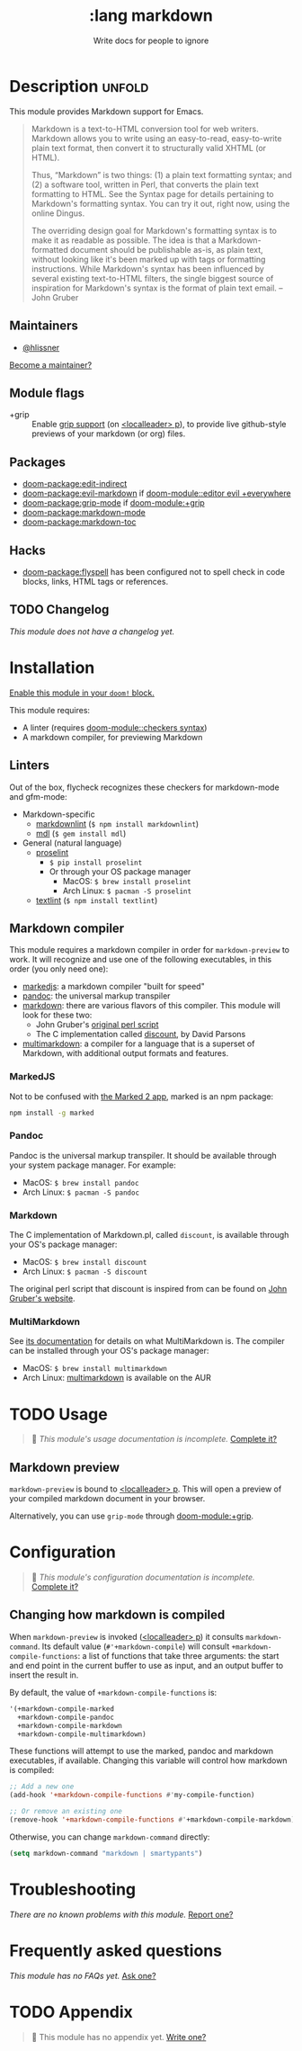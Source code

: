 #+title:    :lang markdown
#+subtitle: Write docs for people to ignore
#+created:  February 19, 2017
#+since:    2.0.0

* Description :unfold:
This module provides Markdown support for Emacs.

#+begin_quote
Markdown is a text-to-HTML conversion tool for web writers. Markdown allows you
to write using an easy-to-read, easy-to-write plain text format, then convert it
to structurally valid XHTML (or HTML).

Thus, “Markdown” is two things: (1) a plain text formatting syntax; and (2) a
software tool, written in Perl, that converts the plain text formatting to HTML.
See the Syntax page for details pertaining to Markdown's formatting syntax. You
can try it out, right now, using the online Dingus.

The overriding design goal for Markdown's formatting syntax is to make it as
readable as possible. The idea is that a Markdown-formatted document should be
publishable as-is, as plain text, without looking like it's been marked up with
tags or formatting instructions. While Markdown's syntax has been influenced by
several existing text-to-HTML filters, the single biggest source of inspiration
for Markdown's syntax is the format of plain text email. -- John Gruber
#+end_quote

** Maintainers
- [[doom-user:][@hlissner]]

[[doom-contrib-maintainer:][Become a maintainer?]]

** Module flags
- +grip ::
  Enable [[https://github.com/seagle0128/grip-mode][grip support]] (on [[kbd:][<localleader> p]]), to provide live github-style
  previews of your markdown (or org) files.

** Packages
- [[doom-package:edit-indirect]]
- [[doom-package:evil-markdown]] if [[doom-module::editor evil +everywhere]]
- [[doom-package:grip-mode]] if [[doom-module:+grip]]
- [[doom-package:markdown-mode]]
- [[doom-package:markdown-toc]]

** Hacks
- [[doom-package:flyspell]] has been configured not to spell check in code blocks, links, HTML
  tags or references.

** TODO Changelog
# This section will be machine generated. Don't edit it by hand.
/This module does not have a changelog yet./

* Installation
[[id:01cffea4-3329-45e2-a892-95a384ab2338][Enable this module in your ~doom!~ block.]]

This module requires:
- A linter (requires [[doom-module::checkers syntax]])
- A markdown compiler, for previewing Markdown

** Linters
Out of the box, flycheck recognizes these checkers for markdown-mode and
gfm-mode:

- Markdown-specific
  - [[https://github.com/DavidAnson/markdownlint][markdownlint]] (~$ npm install markdownlint~)
  - [[https://github.com/markdownlint/markdownlint][mdl]] (~$ gem install mdl~)
- General (natural language)
  - [[http://proselint.com/][proselint]]
    - ~$ pip install proselint~
    - Or through your OS package manager
      - MacOS: ~$ brew install proselint~
      - Arch Linux: ~$ pacman -S proselint~
  - [[https://github.com/textlint/textlint][textlint]] (~$ npm install textlint~)

** Markdown compiler
This module requires a markdown compiler in order for ~markdown-preview~ to
work. It will recognize and use one of the following executables, in this order
(you only need one):

- [[https://github.com/markedjs/marked][markedjs]]: a markdown compiler "built for speed"
- [[https://github.com/jgm/pandoc][pandoc]]: the universal markup transpiler
- [[http://pell.portland.or.us/~orc/Code/discount/][markdown]]: there are various flavors of this compiler. This module will look
  for these two:
  - John Gruber's [[https://daringfireball.net/projects/markdown/][original perl script]]
  - The C implementation called [[http://pell.portland.or.us/~orc/Code/discount/][discount]], by David Parsons
- [[https://fletcher.github.io/MultiMarkdown-6/][multimarkdown]]: a compiler for a language that is a superset of Markdown, with
  additional output formats and features.

*** MarkedJS
Not to be confused with [[https://marked2app.com/][the Marked 2 app]], marked is an npm package:
#+begin_src sh
npm install -g marked
#+end_src

*** Pandoc
Pandoc is the universal markup transpiler. It should be available through your
system package manager. For example:

+ MacOS: ~$ brew install pandoc~
+ Arch Linux: ~$ pacman -S pandoc~

*** Markdown
The C implementation of Markdown.pl, called =discount=, is available through
your OS's package manager:

+ MacOS: ~$ brew install discount~
+ Arch Linux: ~$ pacman -S discount~

The original perl script that discount is inspired from can be found on [[https://daringfireball.net/projects/markdown/][John
Gruber's website]].

*** MultiMarkdown
See [[https://fletcher.github.io/MultiMarkdown-6/introduction.html][its documentation]] for details on what MultiMarkdown is. The compiler can be
installed through your OS's package manager:

+ MacOS: ~$ brew install multimarkdown~
+ Arch Linux: [[https://aur.archlinux.org/packages/multimarkdown/][multimarkdown]] is available on the AUR

* TODO Usage
#+begin_quote
 🔨 /This module's usage documentation is incomplete./ [[doom-contrib-module:][Complete it?]]
#+end_quote

** Markdown preview
~markdown-preview~ is bound to [[kbd:][<localleader> p]]. This will open a preview of your
compiled markdown document in your browser.

Alternatively, you can use ~grip-mode~ through [[doom-module:+grip]].

* Configuration
#+begin_quote
 🔨 /This module's configuration documentation is incomplete./ [[doom-contrib-module:][Complete it?]]
#+end_quote

** Changing how markdown is compiled
When ~markdown-preview~ is invoked ([[kbd:][<localleader> p]]) it consults
~markdown-command~. Its default value (~#'+markdown-compile~) will consult
~+markdown-compile-functions~: a list of functions that take three arguments:
the start and end point in the current buffer to use as input, and an output
buffer to insert the result in.

By default, the value of ~+markdown-compile-functions~ is:
#+begin_src lisp
'(+markdown-compile-marked
  +markdown-compile-pandoc
  +markdown-compile-markdown
  +markdown-compile-multimarkdown)
#+end_src

These functions will attempt to use the marked, pandoc and markdown executables,
if available. Changing this variable will control how markdown is compiled:
#+begin_src emacs-lisp
;; Add a new one
(add-hook '+markdown-compile-functions #'my-compile-function)

;; Or remove an existing one
(remove-hook '+markdown-compile-functions #'+markdown-compile-markdown)
#+end_src

Otherwise, you can change ~markdown-command~ directly:
#+begin_src emacs-lisp
(setq markdown-command "markdown | smartypants")
#+end_src

* Troubleshooting
/There are no known problems with this module./ [[doom-report:][Report one?]]

* Frequently asked questions
/This module has no FAQs yet./ [[doom-suggest-faq:][Ask one?]]

* TODO Appendix
#+begin_quote
 🔨 This module has no appendix yet. [[doom-contrib-module:][Write one?]]
#+end_quote
